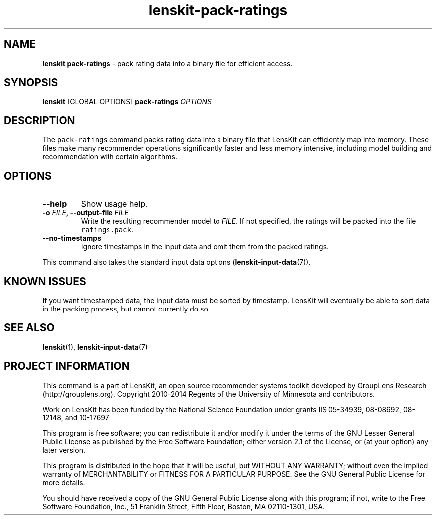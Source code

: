 .TH "lenskit\-pack\-ratings" "" "" "2.2" "LensKit"
.SH NAME
.PP
\f[B]lenskit pack\-ratings\f[] \- pack rating data into a binary file
for efficient access.
.SH SYNOPSIS
.PP
\f[B]lenskit\f[] [GLOBAL OPTIONS] \f[B]pack\-ratings\f[]
\f[I]OPTIONS\f[]
.SH DESCRIPTION
.PP
The \f[C]pack\-ratings\f[] command packs rating data into a binary file
that LensKit can efficiently map into memory.
These files make many recommender operations significantly faster and
less memory intensive, including model building and recommendation with
certain algorithms.
.SH OPTIONS
.TP
.B \-\-help
Show usage help.
.RS
.RE
.TP
.B \-o \f[I]FILE\f[], \-\-output\-file \f[I]FILE\f[]
Write the resulting recommender model to \f[I]FILE\f[].
If not specified, the ratings will be packed into the file
\f[C]ratings.pack\f[].
.RS
.RE
.TP
.B \-\-no\-timestamps
Ignore timestamps in the input data and omit them from the packed
ratings.
.RS
.RE
.PP
This command also takes the standard input data
options (\f[B]lenskit\-input\-data\f[](7)).
.SH KNOWN ISSUES
.PP
If you want timestamped data, the input data must be sorted by
timestamp.
LensKit will eventually be able to sort data in the packing process, but
cannot currently do so.
.SH SEE ALSO
.PP
\f[B]lenskit\f[](1), \f[B]lenskit\-input\-data\f[](7)
.SH PROJECT INFORMATION
.PP
This command is a part of LensKit, an open source recommender systems
toolkit developed by GroupLens Research (http://grouplens.org).
Copyright 2010\-2014 Regents of the University of Minnesota and
contributors.
.PP
Work on LensKit has been funded by the National Science Foundation under
grants IIS 05\-34939, 08\-08692, 08\-12148, and 10\-17697.
.PP
This program is free software; you can redistribute it and/or modify it
under the terms of the GNU Lesser General Public License as published by
the Free Software Foundation; either version 2.1 of the License, or (at
your option) any later version.
.PP
This program is distributed in the hope that it will be useful, but
WITHOUT ANY WARRANTY; without even the implied warranty of
MERCHANTABILITY or FITNESS FOR A PARTICULAR PURPOSE.
See the GNU General Public License for more details.
.PP
You should have received a copy of the GNU General Public License along
with this program; if not, write to the Free Software Foundation, Inc.,
51 Franklin Street, Fifth Floor, Boston, MA 02110\-1301, USA.
